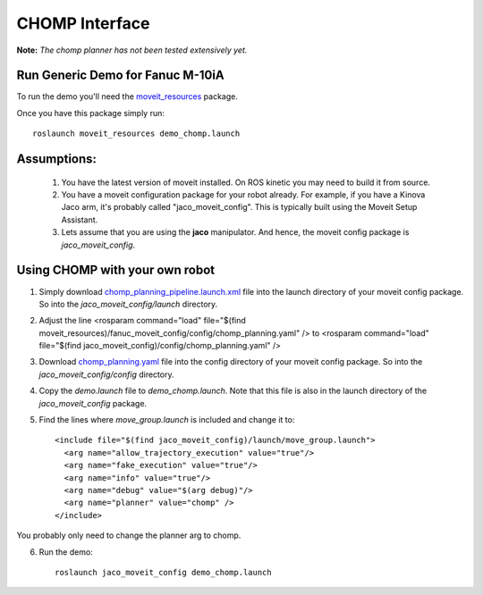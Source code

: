 CHOMP Interface
===============

**Note:** *The chomp planner has not been tested extensively yet.*

Run Generic Demo for Fanuc M-10iA
---------------------------------

To run the demo you'll need the `moveit_resources <https://github.com/ros-planning/moveit_resources>`_ package.

Once you have this package simply run::

 roslaunch moveit_resources demo_chomp.launch

Assumptions:
------------

 1. You have the latest version of moveit installed. On ROS kinetic you may need to build it from source.
 2. You have a moveit configuration package for your robot already. For example, if you have a Kinova Jaco arm, it's probably called "jaco_moveit_config". This is typically built using the Moveit Setup Assistant.
 3. Lets assume that you are using the **jaco** manipulator. And hence, the moveit config package is *jaco_moveit_config*.


Using CHOMP with your own robot
-------------------------------

1. Simply download `chomp_planning_pipeline.launch.xml <https://github.com/ros-planning/moveit_resources/blob/master/fanuc_moveit_config/launch/chomp_planning_pipeline.launch.xml>`_ file into the launch directory of your moveit config package. So into the *jaco_moveit_config/launch* directory.
2. Adjust the line <rosparam command="load" file="$(find moveit_resources)/fanuc_moveit_config/config/chomp_planning.yaml" /> to <rosparam command="load" file="$(find jaco_moveit_config)/config/chomp_planning.yaml" />
3. Download `chomp_planning.yaml <https://github.com/ros-planning/moveit_resources/blob/master/fanuc_moveit_config/config/chomp_planning.yaml>`_ file into the config directory of your moveit config package. So into the *jaco_moveit_config/config* directory.
4. Copy the *demo.launch* file to *demo_chomp.launch*. Note that this file is also in the launch directory of the *jaco_moveit_config* package.
5. Find the lines where *move_group.launch* is included and change it to: ::

    <include file="$(find jaco_moveit_config)/launch/move_group.launch">
      <arg name="allow_trajectory_execution" value="true"/>
      <arg name="fake_execution" value="true"/>
      <arg name="info" value="true"/>
      <arg name="debug" value="$(arg debug)"/>
      <arg name="planner" value="chomp" />
    </include>

You probably only need to change the planner arg to chomp.

6. Run the demo::

    roslaunch jaco_moveit_config demo_chomp.launch
